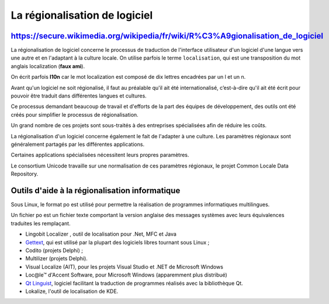 ﻿.. module:: localization
    :synopsis: localization


.. index::
   régionalisation (l10n)
   l10n

==============================
La régionalisation de logiciel
==============================

.. seealso::

   - https://secure.wikimedia.org/wikipedia/en/wiki/Software_localization
   - https://secure.wikimedia.org/wikipedia/fr/wiki/R%C3%A9gionalisation_de_logiciel


https://secure.wikimedia.org/wikipedia/fr/wiki/R%C3%A9gionalisation_de_logiciel
===============================================================================

La régionalisation de logiciel concerne le processus de traduction de l'interface
utilisateur d'un logiciel d'une langue vers une autre et en l'adaptant à la
culture locale. On utilise parfois le terme ``localisation``, qui est une transposition
du mot anglais localization (**faux ami**).

On écrit parfois **l10n** car le mot localization est composé de dix lettres
encadrées par un l et un n.

Avant qu'un logiciel ne soit régionalisé, il faut au préalable qu'il ait été
internationalisé, c’est-à-dire qu'il ait été écrit pour pouvoir être traduit dans
différentes langues et cultures.

Ce processus demandant beaucoup de travail et d'efforts de la part des équipes
de développement, des outils ont été créés pour simplifier le processus de
régionalisation.

Un grand nombre de ces projets sont sous-traités à des entreprises spécialisées
afin de réduire les coûts.

La régionalisation d'un logiciel concerne également le fait de l'adapter à une
culture. Les paramètres régionaux sont généralement partagés par les différentes
applications.

Certaines applications spécialisées nécessitent leurs propres paramètres.

Le consortium Unicode travaille sur une normalisation de ces paramètres régionaux,
le projet Common Locale Data Repository.


Outils d'aide à la régionalisation informatique
===============================================

Sous Linux, le format po est utilisé pour permettre la réalisation de programmes
informatiques multilingues.

Un fichier po est un fichier texte comportant la version anglaise des messages
systèmes avec leurs équivalences traduites les remplaçant.

- Lingobit Localizer , outil de localisation pour .Net, MFC et Java
- Gettext_, qui est utilisé par la plupart des logiciels libres tournant sous Linux ;
- Codito (projets Delphi) ;
- Multilizer (projets Delphi).
- Visual Localize (AIT), pour les projets Visual Studio et .NET de Microsoft Windows
- Loc@le™ d'Accent Software, pour Microsoft Windows (apparemment plus distribué)
- `Qt Linguist`_, logiciel facilitant la traduction de programmes réalisés avec la
  bibliothèque Qt.
- Lokalize, l'outil de localisation de KDE.


.. _Gettext: https://secure.wikimedia.org/wikipedia/fr/wiki/Gettext
.. _`Qt Linguist`: https://secure.wikimedia.org/wikipedia/fr/wiki/Qt#Internationalisation



